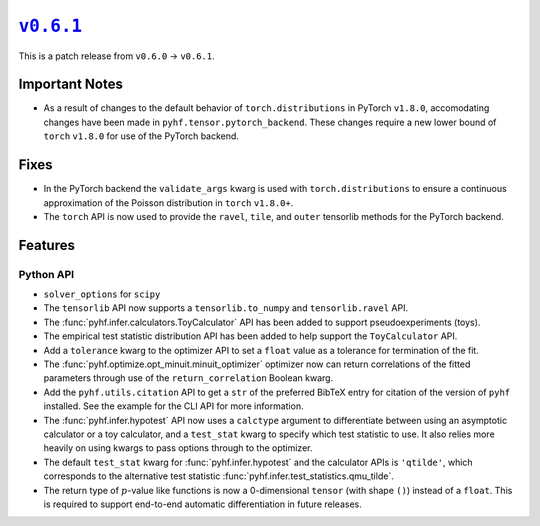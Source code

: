 |release v0.6.1|_
=================

This is a patch release from ``v0.6.0`` → ``v0.6.1``.

Important Notes
---------------

* As a result of changes to the default behavior of ``torch.distributions`` in
  PyTorch ``v1.8.0``, accomodating changes have been made in
  ``pyhf.tensor.pytorch_backend``.
  These changes require a new lower bound of ``torch`` ``v1.8.0`` for use of the
  PyTorch backend.

Fixes
-----

* In the PyTorch backend the ``validate_args`` kwarg is used with ``torch.distributions``
  to ensure a continuous approximation of the Poisson distribution in ``torch`` ``v1.8.0+``.
* The ``torch`` API is now used to provide the ``ravel``, ``tile``, and ``outer``
  tensorlib methods for the PyTorch backend.

Features
--------

Python API
~~~~~~~~~~

* ``solver_options`` for ``scipy``

* The ``tensorlib`` API now supports a ``tensorlib.to_numpy`` and
  ``tensorlib.ravel`` API.
* The :func:`pyhf.infer.calculators.ToyCalculator` API has been added to support
  pseudoexperiments (toys).
* The empirical test statistic distribution API has been added to help support the
  ``ToyCalculator`` API.
* Add a ``tolerance`` kwarg to the optimizer API to set a ``float`` value as a
  tolerance for termination of the fit.
* The :func:`pyhf.optimize.opt_minuit.minuit_optimizer` optimizer now can return
  correlations of the fitted parameters through use of the ``return_correlation``
  Boolean kwarg.
* Add the ``pyhf.utils.citation`` API to get a ``str`` of the preferred BibTeX entry
  for citation of the version of ``pyhf`` installed.
  See the example for the CLI API for more information.
* The :func:`pyhf.infer.hypotest` API now uses a ``calctype`` argument to differentiate
  between using an asymptotic calculator or a toy calculator, and a ``test_stat`` kwarg
  to specify which test statistic to use.
  It also relies more heavily on using kwargs to pass options through to the optimizer.
* The default ``test_stat`` kwarg for :func:`pyhf.infer.hypotest` and the calculator
  APIs is ``'qtilde'``, which corresponds to the alternative test statistic
  :func:`pyhf.infer.test_statistics.qmu_tilde`.
* The return type of :math:`p`-value like functions is now a 0-dimensional ``tensor``
  (with shape ``()``) instead of a ``float``.
  This is required to support end-to-end automatic differentiation in future releases.

.. |release v0.6.1| replace:: ``v0.6.1``
.. _`release v0.6.1`: https://github.com/scikit-hep/pyhf/releases/tag/v0.6.1

.. |NEP 29| replace:: NEP 29 — Recommend Python and NumPy version support as a community policy standard
.. _`NEP 29`: https://numpy.org/neps/nep-0029-deprecation_policy.html

.. |PEP 494| replace:: PEP 494 -- Python 3.6 Release Schedule
.. _`PEP 494`: https://www.python.org/dev/peps/pep-0494/

.. _`example notebook`: https://pyhf.readthedocs.io/en/latest/examples/notebooks/toys.html

.. |iminuit docs| replace:: ``iminuit``
.. _`iminuit docs`: https://iminuit.readthedocs.io/

.. _`pyhf.readthedocs.io`: https://pyhf.readthedocs.io/

.. _`GitHub Discussions`: https://github.com/scikit-hep/pyhf/discussions

.. |JOSS DOI| image:: https://joss.theoj.org/papers/10.21105/joss.02823/status.svg
   :target: https://doi.org/10.21105/joss.02823

.. _`Use and Citations`: https://pyhf.readthedocs.io/en/latest/citations.html
